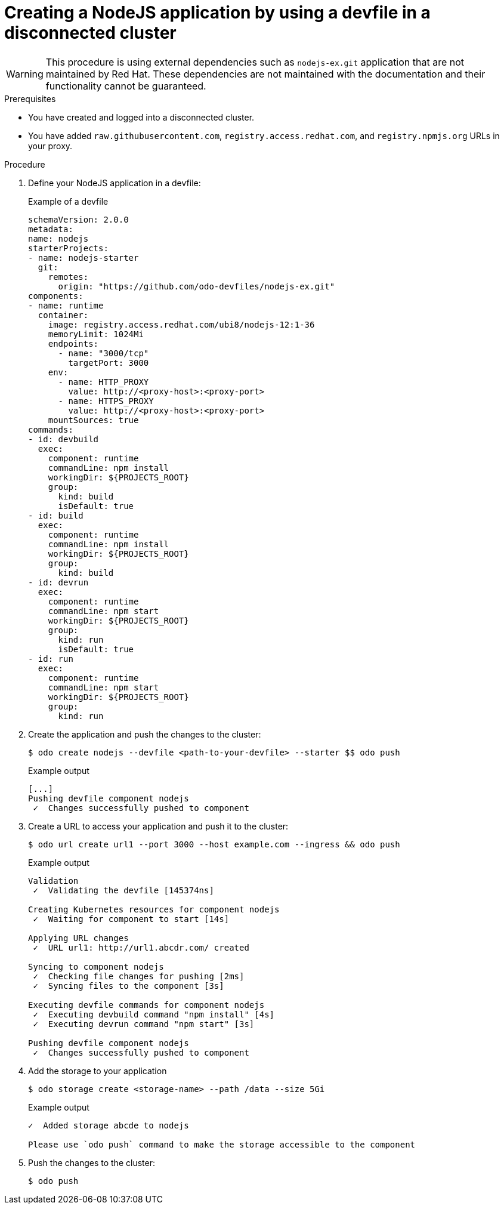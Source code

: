 // Module included in the following assemblies:
//
// * cli_reference/developer_cli_odo/

[id="developer-cli-odo-creating-a-nodejs-application-by-using-a-devfile-in-a-disconnected-cluster_{context}"]

= Creating a NodeJS application by using a devfile in a disconnected cluster

[WARNING]
====
[role="_abstract"]
This procedure is using external dependencies such as `nodejs-ex.git` application that are not maintained by Red Hat. These dependencies are not maintained with the documentation and their functionality cannot be guaranteed. 
====

.Prerequisites
* You have created and logged into a disconnected cluster.
* You have added  `raw.githubusercontent.com`, `registry.access.redhat.com`, and `registry.npmjs.org` URLs in your proxy.

.Procedure

. Define your NodeJS application in a devfile:
+
.Example of a devfile
[source,yaml]
----
schemaVersion: 2.0.0
metadata:
name: nodejs
starterProjects:
- name: nodejs-starter
  git:
    remotes:
      origin: "https://github.com/odo-devfiles/nodejs-ex.git"
components:
- name: runtime
  container:
    image: registry.access.redhat.com/ubi8/nodejs-12:1-36
    memoryLimit: 1024Mi
    endpoints:
      - name: "3000/tcp"
        targetPort: 3000
    env:
      - name: HTTP_PROXY
        value: http://<proxy-host>:<proxy-port>
      - name: HTTPS_PROXY
        value: http://<proxy-host>:<proxy-port>
    mountSources: true
commands:
- id: devbuild
  exec:
    component: runtime
    commandLine: npm install
    workingDir: ${PROJECTS_ROOT}
    group:
      kind: build
      isDefault: true
- id: build
  exec:
    component: runtime
    commandLine: npm install
    workingDir: ${PROJECTS_ROOT}
    group:
      kind: build
- id: devrun
  exec:
    component: runtime
    commandLine: npm start
    workingDir: ${PROJECTS_ROOT}
    group:
      kind: run
      isDefault: true
- id: run
  exec:
    component: runtime
    commandLine: npm start
    workingDir: ${PROJECTS_ROOT}
    group:
      kind: run
----

. Create the application and push the changes to the cluster:
+
[source,terminal]
----
$ odo create nodejs --devfile <path-to-your-devfile> --starter $$ odo push
----
+
.Example output
[source,terminal]
----
[...]
Pushing devfile component nodejs
 ✓  Changes successfully pushed to component
----

. Create a URL to access your application and push it to the cluster:
+
[source,terminal]
----
$ odo url create url1 --port 3000 --host example.com --ingress && odo push
----
+
.Example output
[source,terminal]
----
Validation
 ✓  Validating the devfile [145374ns]

Creating Kubernetes resources for component nodejs
 ✓  Waiting for component to start [14s]

Applying URL changes
 ✓  URL url1: http://url1.abcdr.com/ created

Syncing to component nodejs
 ✓  Checking file changes for pushing [2ms]
 ✓  Syncing files to the component [3s]

Executing devfile commands for component nodejs
 ✓  Executing devbuild command "npm install" [4s]
 ✓  Executing devrun command "npm start" [3s]

Pushing devfile component nodejs
 ✓  Changes successfully pushed to component
----

. Add the storage to your application
+
[source,terminal]
----
$ odo storage create <storage-name> --path /data --size 5Gi
----
+
.Example output
[source,terminal]
----
✓  Added storage abcde to nodejs

Please use `odo push` command to make the storage accessible to the component
----

. Push the changes to the cluster:
+
[source,terminal]
----
$ odo push
----
